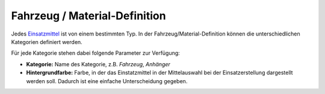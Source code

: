 Fahrzeug / Material-Definition
==============================

Jedes `Einsatzmittel </admin/cars>`_ ist von einem bestimmten Typ. In der Fahrzeug/Material-Definition können die
unterschiedlichen Kategorien definiert werden.

Für jede Kategorie stehen dabei folgende Parameter zur Verfügung:

- **Kategorie:** Name des Kategorie, z.B. *Fahrzeug*, *Anhänger*

- **Hintergrundfarbe:** Farbe, in der das Einstatzmittel in der Mittelauswahl bei der Einsatzerstellung dargestellt
  werden soll. Dadurch ist eine einfache Unterscheidung gegeben.

